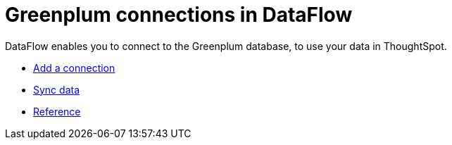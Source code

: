 = Greenplum connections in DataFlow
:last_updated: 3/22/2021
:redirect_from: /data-integrate/dataflow/dataflow-greenplum.html
:linkattrs:
:experimental:

DataFlow enables you to connect to the Greenplum database, to use your data in ThoughtSpot.

* xref:dataflow-greenplum-add.adoc[Add a connection]
* xref:dataflow-greenplum-sync.adoc[Sync data]
* xref:dataflow-greenplum-reference.adoc[Reference]